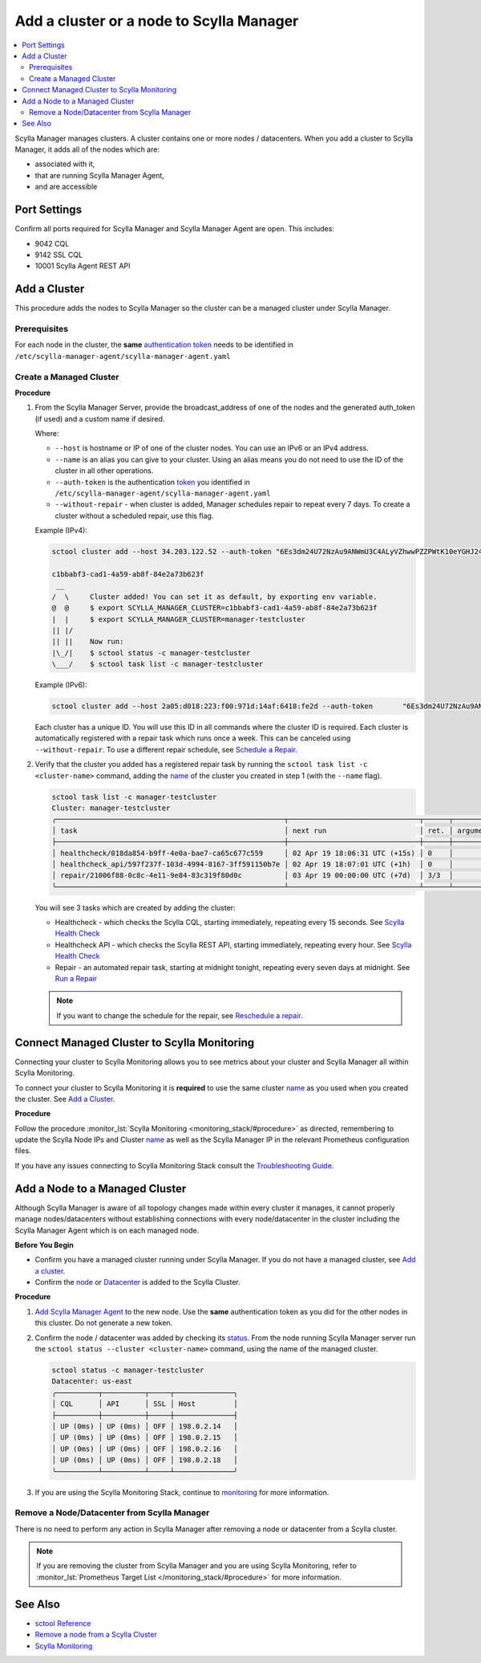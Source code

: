 =========================================
Add a cluster or a node to Scylla Manager
=========================================

.. contents::
   :depth: 2
   :local:

Scylla Manager manages clusters. A cluster contains one or more nodes / datacenters. When you add a cluster to Scylla Manager, it adds all of the nodes which are:

* associated with it, 
* that are running Scylla Manager Agent, 
* and are accessible   


Port Settings
=============

Confirm all ports required for Scylla Manager and Scylla Manager Agent are open. This includes:

* 9042 CQL
* 9142 SSL CQL
* 10001 Scylla Agent REST API


Add a Cluster
=============

This procedure adds the nodes to Scylla Manager so the cluster can be a managed cluster under Scylla Manager.

Prerequisites
-------------

For each node in the cluster, the **same** `authentication token <../install-agent/#generate-an-authentication-token>`_ needs to be identified in ``/etc/scylla-manager-agent/scylla-manager-agent.yaml``

Create a Managed Cluster
------------------------

.. _name:

**Procedure**

#. From the Scylla Manager Server, provide the broadcast_address of one of the nodes and the generated auth_token (if used) and a custom name if desired.

   Where:

   * ``--host`` is hostname or IP of one of the cluster nodes. You can use an IPv6 or an IPv4 address.
   * ``--name`` is an alias you can give to your cluster. Using an alias means you do not need to use the ID of the cluster in all other operations.  
   * ``--auth-token`` is the authentication `token <../install-agent/#generate-an-authentication-token>`_ you identified in ``/etc/scylla-manager-agent/scylla-manager-agent.yaml``
   * ``--without-repair`` - when cluster is added, Manager schedules repair to repeat every 7 days. To create a cluster without a scheduled repair, use this flag.

   Example (IPv4):

   .. code-block:: none

      sctool cluster add --host 34.203.122.52 --auth-token "6Es3dm24U72NzAu9ANWmU3C4ALyVZhwwPZZPWtK10eYGHJ24wMoh9SQxRZEluWMc0qDrsWCCshvfhk9uewOimQS2x5yNTYUEoIkO1VpSmTFu5fsFyoDgEkmNrCJpXtfM"  --name manager-testcluster 

      c1bbabf3-cad1-4a59-ab8f-84e2a73b623f
       __  
      /  \     Cluster added! You can set it as default, by exporting env variable.
      @  @     $ export SCYLLA_MANAGER_CLUSTER=c1bbabf3-cad1-4a59-ab8f-84e2a73b623f
      |  |     $ export SCYLLA_MANAGER_CLUSTER=manager-testcluster
      || |/    
      || ||    Now run:
      |\_/|    $ sctool status -c manager-testcluster
      \___/    $ sctool task list -c manager-testcluster


   Example (IPv6):

   .. code-block:: none

         sctool cluster add --host 2a05:d018:223:f00:971d:14af:6418:fe2d --auth-token       "6Es3dm24U72NzAu9ANWmU3C4ALyVZhwwPZZPWtK10eYGHJ24wMoh9SQxRZEluWMc0qDrsWCCshvfhk9uewOimQS2x5yNTYUEoIkO1VpSmTFu5fsFyoDgEkmNrCJpXtfM"  --name manager-testcluster

   Each cluster has a unique ID. You will use this ID in all commands where the cluster ID is required.
   Each cluster is automatically registered with a repair task which runs once a week. This can be canceled using ``--without-repair``. To use a different repair schedule, see `Schedule a Repair <../repair-a-cluster/#schedule-a-repair>`_. 

#. Verify that the cluster you added has a registered repair task by running the ``sctool task list -c <cluster-name>`` command, adding the name_  of the cluster you created in step 1 (with the ``--name`` flag).

   .. code-block:: none

      sctool task list -c manager-testcluster
      Cluster: manager-testcluster
      ╭──────────────────────────────────────────────────────┬───────────────────────────────┬──────┬───────────┬────────╮
      │ task                                                 │ next run                      │ ret. │ arguments │ status │
      ├──────────────────────────────────────────────────────┼───────────────────────────────┼──────┼───────────┼────────┤
      │ healthcheck/018da854-b9ff-4e0a-bae7-ca65c677c559     │ 02 Apr 19 18:06:31 UTC (+15s) │ 0    │           │ NEW    │
      │ healthcheck_api/597f237f-103d-4994-8167-3ff591150b7e │ 02 Apr 19 18:07:01 UTC (+1h)  │ 0    │           │ NEW    │
      │ repair/21006f88-0c8c-4e11-9e84-83c319f80d0c          │ 03 Apr 19 00:00:00 UTC (+7d)  │ 3/3  │           │ NEW    │
      ╰──────────────────────────────────────────────────────┴───────────────────────────────┴──────┴───────────┴────────╯

   You will see 3 tasks which are created by adding the cluster:

   * Healthcheck - which checks the Scylla CQL, starting immediately, repeating every 15 seconds. See `Scylla Health Check <../health-check>`_
   * Healthcheck API - which checks the Scylla REST API, starting immediately, repeating every hour. See `Scylla Health Check <../health-check>`_
   * Repair - an automated repair task, starting at midnight tonight, repeating every seven days at midnight. See `Run a Repair <../repair-a-cluster/>`_

   .. note:: If you want to change the schedule for the repair, see `Reschedule a repair <../repair-a-cluster/#reschedule-a-repair>`_.

.. _monitorings:

Connect Managed Cluster to Scylla Monitoring
============================================

Connecting your cluster to Scylla Monitoring allows you to see metrics about your cluster and Scylla Manager all within Scylla Monitoring. 

To connect your cluster to Scylla Monitoring it is **required** to use the same cluster name_ as you used when you created the cluster. See `Add a Cluster`_.

**Procedure**

Follow the procedure :monitor_lst:`Scylla Monitoring <monitoring_stack/#procedure>` as directed, remembering to update the Scylla Node IPs and  Cluster name_  as well as the Scylla Manager IP in the relevant Prometheus configuration files. 

If you have any issues connecting to Scylla Monitoring Stack consult the `Troubleshooting Guide </troubleshooting/manager_monitoring_integration/>`_.

Add a Node to a Managed Cluster
===============================

Although Scylla Manager is aware of all topology changes made within every cluster it manages, it cannot properly manage nodes/datacenters without establishing connections with every node/datacenter in the cluster including the Scylla Manager Agent which is on each managed node. 

**Before You Begin**

* Confirm you have a managed cluster running under Scylla Manager. If you do not have a managed cluster, see `Add a cluster`_.
* Confirm the `node </operating-scylla/procedures/cluster-management/add_node_to_cluster/#procedure>`_ or `Datacenter </operating-scylla/procedures/cluster-management/add_dc_to_exist_dc/#procedure>`_ is added to the Scylla Cluster. 

**Procedure**

#. `Add Scylla Manager Agent <../install-agent>`_ to the new node. Use the **same** authentication token as you did for the other nodes in this cluster. Do not generate a new token. 

#. Confirm the node / datacenter was added by checking its `status <../sctool/#status>`_. From the node running Scylla Manager server run the ``sctool status --cluster <cluster-name>`` command, using the name of the managed cluster. 
 
   .. code-block:: none
   
      sctool status -c manager-testcluster
      Datacenter: us-east
      ╭──────────┬──────────┬─────┬──────────────╮
      │ CQL      │ API      │ SSL │ Host         │
      ├──────────┼──────────┼─────┼──────────────┤
      │ UP (0ms) │ UP (0ms) │ OFF │ 198.0.2.14   │
      │ UP (0ms) │ UP (0ms) │ OFF │ 198.0.2.15   │
      │ UP (0ms) │ UP (0ms) │ OFF │ 198.0.2.16   │ 
      │ UP (0ms) │ UP (0ms) │ OFF │ 198.0.2.18   │
      ╰──────────┴──────────┴─────┴──────────────╯


#. If you are using the Scylla Monitoring Stack, continue to `monitoring <../add-a-cluster/#monitorings>`_ for more information. 



Remove a Node/Datacenter from Scylla Manager
--------------------------------------------

There is no need to perform any action in Scylla Manager after removing a node or datacenter from a Scylla cluster. 

.. note:: If you are removing the cluster from Scylla Manager and you are using Scylla Monitoring, refer to :monitor_lst:`Prometheus Target List </monitoring_stack/#procedure>` for more information. 

See Also
========

* `sctool Reference <../sctool>`_
* `Remove a node from a Scylla Cluster </operating-scylla/procedures/cluster-management/remove_node>`_ 
* `Scylla Monitoring </operating-scylla/monitoring>`_

